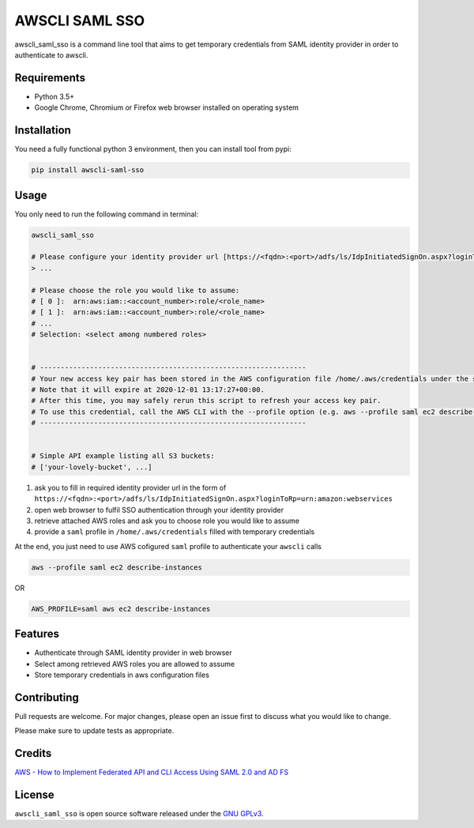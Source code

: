 ===============
AWSCLI SAML SSO
===============

.. image:: https://img.shields.io/pypi/v/awscli_saml_sso
        :target: https://pypi.org/pypi/awscli_saml_sso

.. image:: https://img.shields.io/pypi/l/awscli_saml_sso
        :target: https://pypi.org/pypi/awscli_saml_sso

.. image:: https://img.shields.io/pypi/pyversions/awscli_saml_sso
        :target: https://pypi.org/pypi/awscli_saml_sso

awscli_saml_sso is a command line tool that aims to get temporary credentials from SAML identity provider in order to authenticate to awscli.

.. _requirements:
Requirements
------------

* Python 3.5+
* Google Chrome, Chromium or Firefox web browser installed on operating system

.. _installation:
Installation
------------

You need a fully functional python 3 environment, then you can install tool from pypi:

.. code-block:: shell

    pip install awscli-saml-sso

.. _usage:
Usage
-----

You only need to run the following command in terminal:

.. code-block:: shell

    awscli_saml_sso

    # Please configure your identity provider url [https://<fqdn>:<port>/adfs/ls/IdpInitiatedSignOn.aspx?loginToRp=urn:amazon:webservices]:
    > ...

    # Please choose the role you would like to assume:
    # [ 0 ]:  arn:aws:iam::<account_number>:role/<role_name>
    # [ 1 ]:  arn:aws:iam::<account_number>:role/<role_name>
    # ...
    # Selection: <select among numbered roles>


    # ----------------------------------------------------------------
    # Your new access key pair has been stored in the AWS configuration file /home/.aws/credentials under the saml profile.
    # Note that it will expire at 2020-12-01 13:17:27+00:00.
    # After this time, you may safely rerun this script to refresh your access key pair.
    # To use this credential, call the AWS CLI with the --profile option (e.g. aws --profile saml ec2 describe-instances).
    # ----------------------------------------------------------------


    # Simple API example listing all S3 buckets:
    # ['your-lovely-bucket', ...]

1. ask you to fill in required identity provider url in the form of ``https://<fqdn>:<port>/adfs/ls/IdpInitiatedSignOn.aspx?loginToRp=urn:amazon:webservices``
2. open web browser to fulfil SSO authentication through your identity provider
3. retrieve attached AWS roles and ask you to choose role you would like to assume
4. provide a ``saml`` profile in ``/home/.aws/credentials`` filled with temporary credentials

At the end, you just need to use AWS cofigured ``saml`` profile to authenticate your ``awscli`` calls

.. code-block:: shell

    aws --profile saml ec2 describe-instances

OR

.. code-block:: shell

    AWS_PROFILE=saml aws ec2 describe-instances

.. _features:
Features
--------

* Authenticate through SAML identity provider in web browser
* Select among retrieved AWS roles you are allowed to assume
* Store temporary credentials in aws configuration files

.. _contributing:
Contributing
------------

Pull requests are welcome. For major changes, please open an issue first to discuss what you would like to change.

Please make sure to update tests as appropriate.

.. _credits:
Credits
-------

`AWS - How to Implement Federated API and CLI Access Using SAML 2.0 and AD FS <https://aws.amazon.com/blogs/security/how-to-implement-federated-api-and-cli-access-using-saml-2-0-and-ad-fs>`_

.. _license:
License
-------

``awscli_saml_sso`` is open source software released under the `GNU GPLv3 <https://choosealicense.com/licenses/gpl-3.0>`_.
